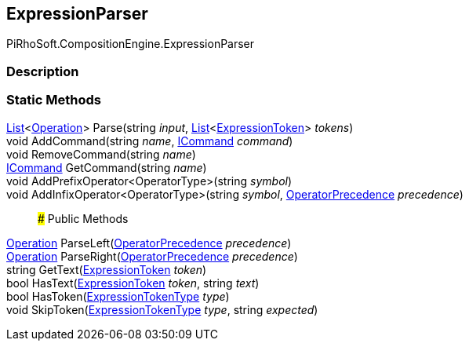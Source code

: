 [#reference/expression-parser]

## ExpressionParser

PiRhoSoft.CompositionEngine.ExpressionParser

### Description

### Static Methods

https://docs.microsoft.com/en-us/dotnet/api/System.Collections.Generic.List-1[List^]<<<reference/operation.html,Operation>>> Parse(string _input_, https://docs.microsoft.com/en-us/dotnet/api/System.Collections.Generic.List-1[List^]<<<reference/expression-token.html,ExpressionToken>>> _tokens_)::

void AddCommand(string _name_, <<reference/i-command.html,ICommand>> _command_)::

void RemoveCommand(string _name_)::

<<reference/i-command.html,ICommand>> GetCommand(string _name_)::

void AddPrefixOperator<OperatorType>(string _symbol_)::

void AddInfixOperator<OperatorType>(string _symbol_, <<reference/operator-precedence.html,OperatorPrecedence>> _precedence_)::

### Public Methods

<<reference/operation.html,Operation>> ParseLeft(<<reference/operator-precedence.html,OperatorPrecedence>> _precedence_)::

<<reference/operation.html,Operation>> ParseRight(<<reference/operator-precedence.html,OperatorPrecedence>> _precedence_)::

string GetText(<<reference/expression-token.html,ExpressionToken>> _token_)::

bool HasText(<<reference/expression-token.html,ExpressionToken>> _token_, string _text_)::

bool HasToken(<<reference/expression-token-type.html,ExpressionTokenType>> _type_)::

void SkipToken(<<reference/expression-token-type.html,ExpressionTokenType>> _type_, string _expected_)::